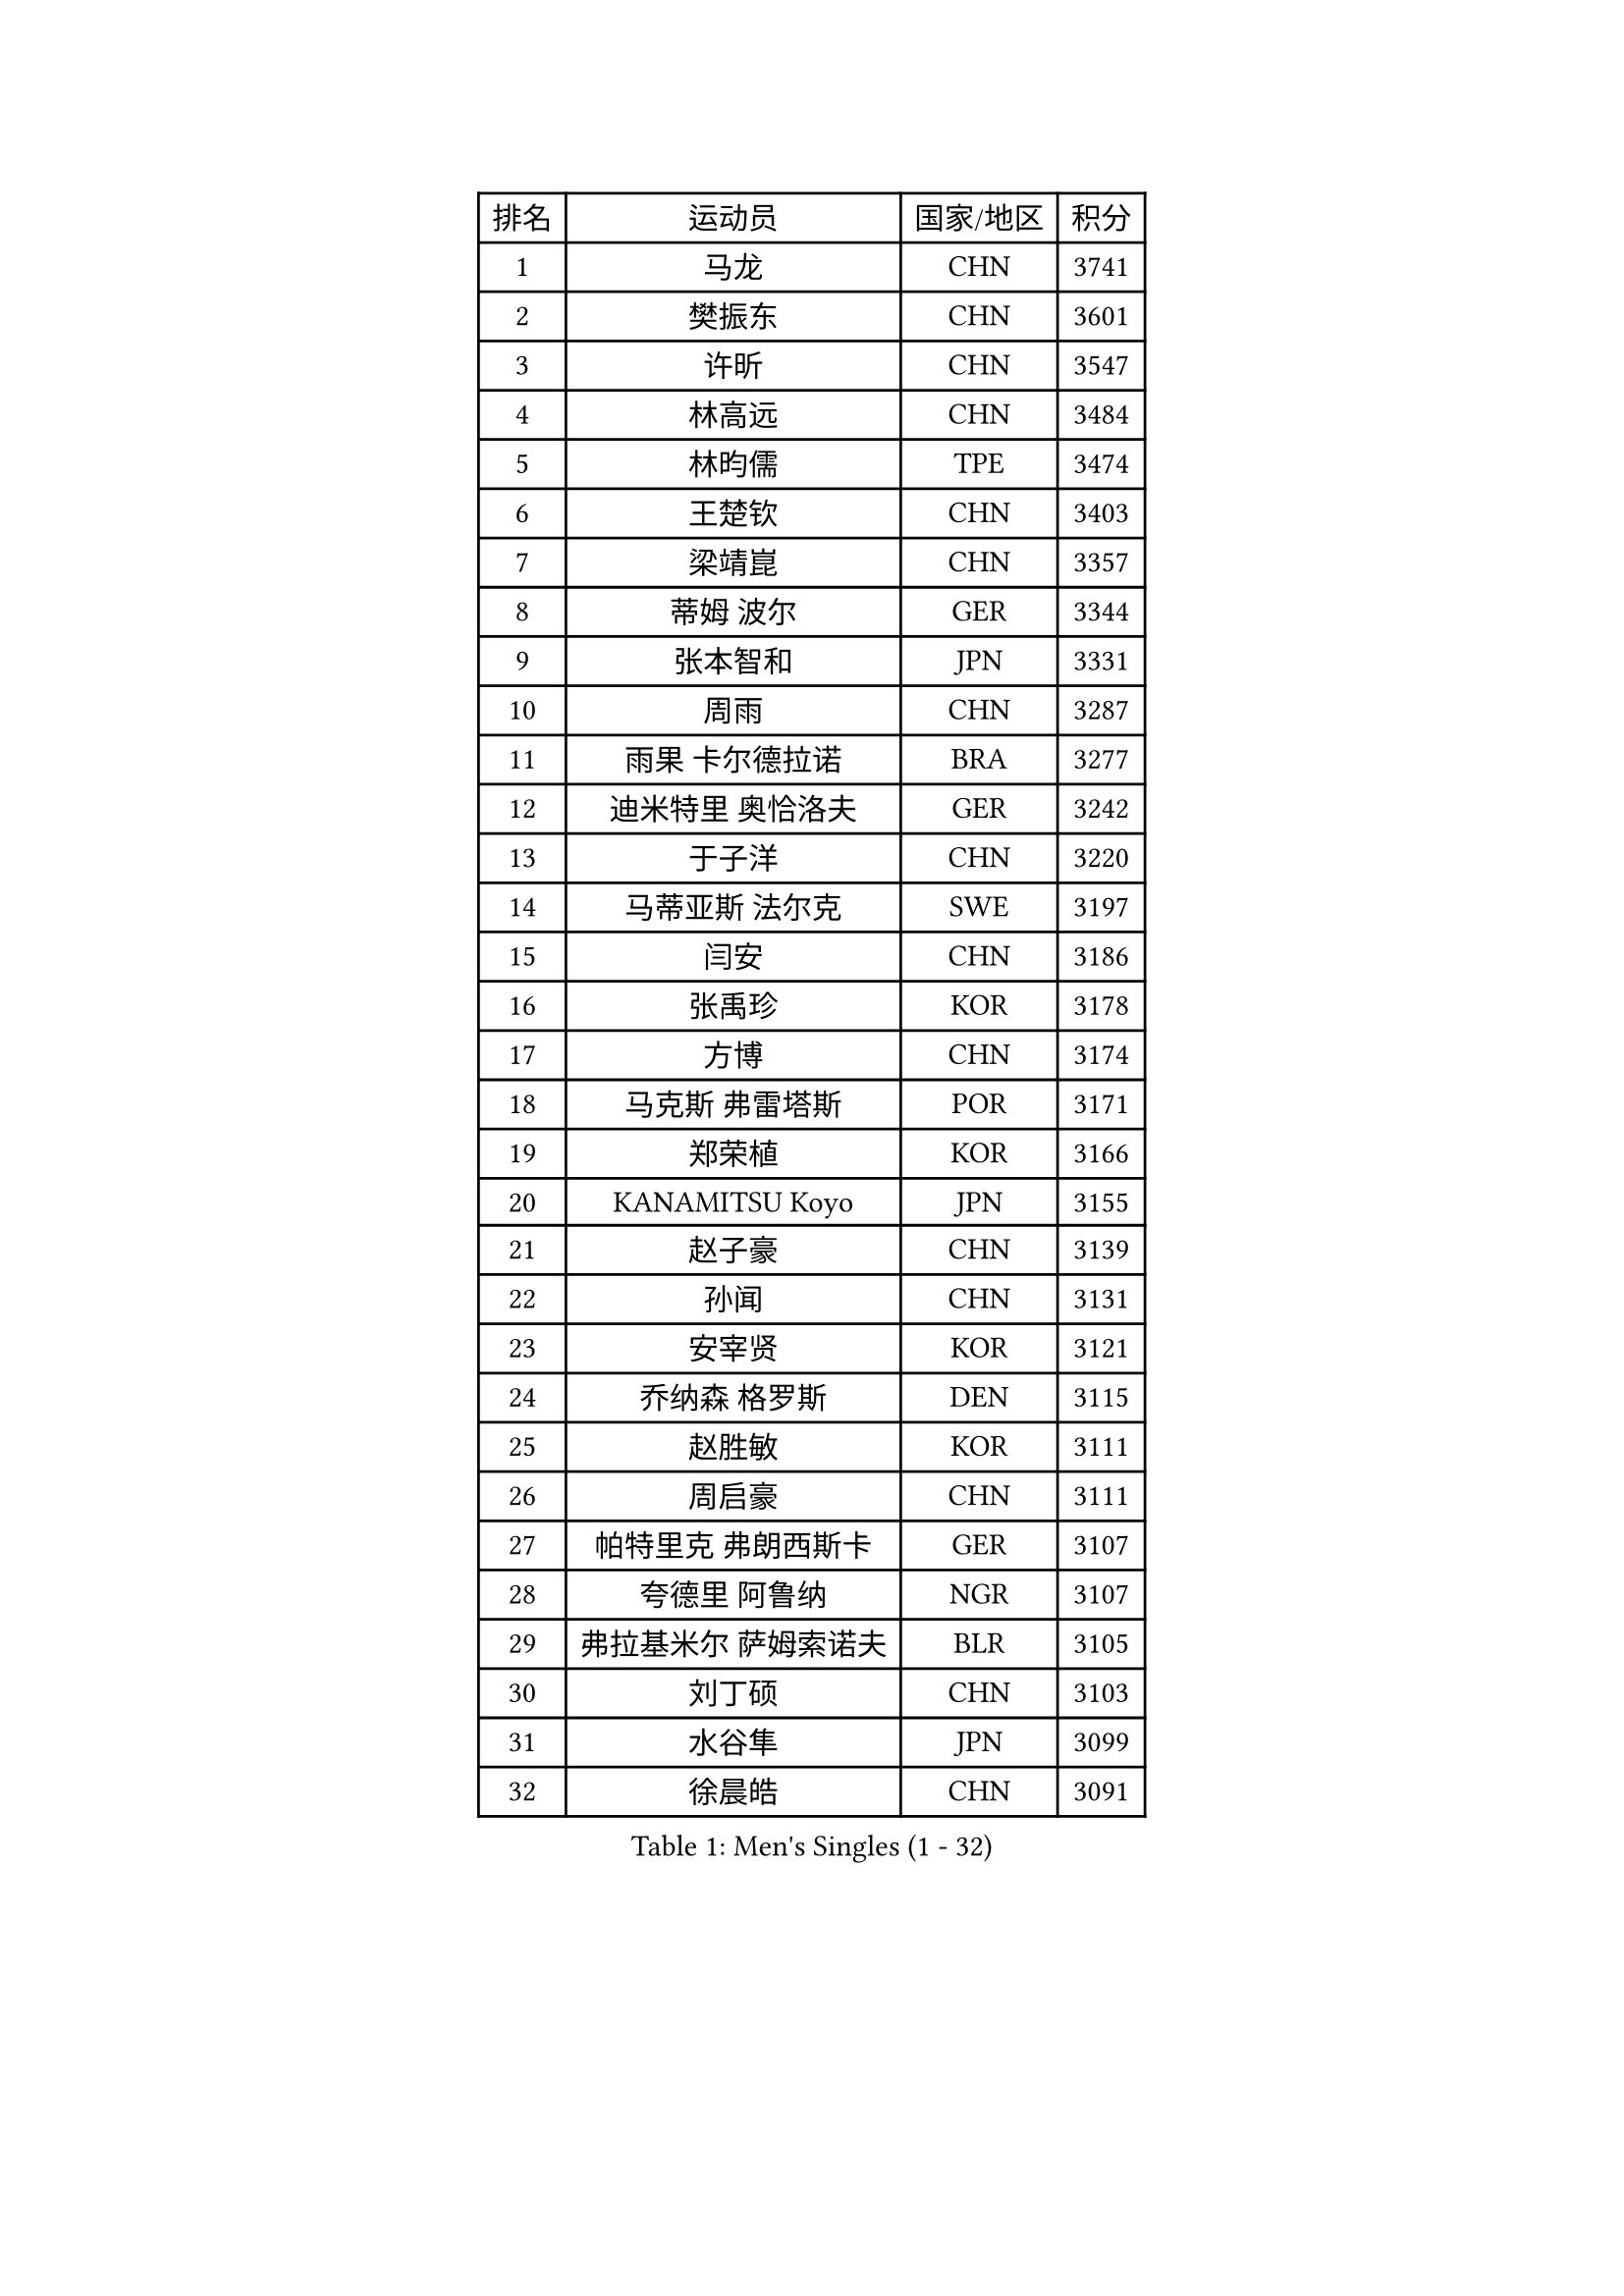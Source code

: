 
#set text(font: ("Courier New", "NSimSun"))
#figure(
  caption: "Men's Singles (1 - 32)",
    table(
      columns: 4,
      [排名], [运动员], [国家/地区], [积分],
      [1], [马龙], [CHN], [3741],
      [2], [樊振东], [CHN], [3601],
      [3], [许昕], [CHN], [3547],
      [4], [林高远], [CHN], [3484],
      [5], [林昀儒], [TPE], [3474],
      [6], [王楚钦], [CHN], [3403],
      [7], [梁靖崑], [CHN], [3357],
      [8], [蒂姆 波尔], [GER], [3344],
      [9], [张本智和], [JPN], [3331],
      [10], [周雨], [CHN], [3287],
      [11], [雨果 卡尔德拉诺], [BRA], [3277],
      [12], [迪米特里 奥恰洛夫], [GER], [3242],
      [13], [于子洋], [CHN], [3220],
      [14], [马蒂亚斯 法尔克], [SWE], [3197],
      [15], [闫安], [CHN], [3186],
      [16], [张禹珍], [KOR], [3178],
      [17], [方博], [CHN], [3174],
      [18], [马克斯 弗雷塔斯], [POR], [3171],
      [19], [郑荣植], [KOR], [3166],
      [20], [KANAMITSU Koyo], [JPN], [3155],
      [21], [赵子豪], [CHN], [3139],
      [22], [孙闻], [CHN], [3131],
      [23], [安宰贤], [KOR], [3121],
      [24], [乔纳森 格罗斯], [DEN], [3115],
      [25], [赵胜敏], [KOR], [3111],
      [26], [周启豪], [CHN], [3111],
      [27], [帕特里克 弗朗西斯卡], [GER], [3107],
      [28], [夸德里 阿鲁纳], [NGR], [3107],
      [29], [弗拉基米尔 萨姆索诺夫], [BLR], [3105],
      [30], [刘丁硕], [CHN], [3103],
      [31], [水谷隼], [JPN], [3099],
      [32], [徐晨皓], [CHN], [3091],
    )
  )#pagebreak()

#set text(font: ("Courier New", "NSimSun"))
#figure(
  caption: "Men's Singles (33 - 64)",
    table(
      columns: 4,
      [排名], [运动员], [国家/地区], [积分],
      [33], [#text(gray, "丁祥恩")], [KOR], [3080],
      [34], [#text(gray, "郑培峰")], [CHN], [3067],
      [35], [克里斯坦 卡尔松], [SWE], [3059],
      [36], [PUCAR Tomislav], [CRO], [3059],
      [37], [陈建安], [TPE], [3053],
      [38], [神巧也], [JPN], [3052],
      [39], [吉村真晴], [JPN], [3050],
      [40], [卢文 菲鲁斯], [GER], [3046],
      [41], [#text(gray, "马特")], [CHN], [3043],
      [42], [李尚洙], [KOR], [3039],
      [43], [达科 约奇克], [SLO], [3033],
      [44], [吉村和弘], [JPN], [3028],
      [45], [西蒙 高兹], [FRA], [3026],
      [46], [#text(gray, "大岛祐哉")], [JPN], [3022],
      [47], [HIRANO Yuki], [JPN], [3018],
      [48], [#text(gray, "朱霖峰")], [CHN], [3016],
      [49], [庄智渊], [TPE], [3004],
      [50], [艾曼纽 莱贝松], [FRA], [3002],
      [51], [SHIBAEV Alexander], [RUS], [3001],
      [52], [薛飞], [CHN], [3001],
      [53], [丹羽孝希], [JPN], [3000],
      [54], [PISTEJ Lubomir], [SVK], [2998],
      [55], [黄镇廷], [HKG], [2996],
      [56], [及川瑞基], [JPN], [2996],
      [57], [林钟勋], [KOR], [2989],
      [58], [田中佑汰], [JPN], [2988],
      [59], [利亚姆 皮切福德], [ENG], [2984],
      [60], [ZHAI Yujia], [DEN], [2978],
      [61], [贝内迪克特 杜达], [GER], [2978],
      [62], [安东 卡尔伯格], [SWE], [2968],
      [63], [SKACHKOV Kirill], [RUS], [2967],
      [64], [吉田雅己], [JPN], [2963],
    )
  )#pagebreak()

#set text(font: ("Courier New", "NSimSun"))
#figure(
  caption: "Men's Singles (65 - 96)",
    table(
      columns: 4,
      [排名], [运动员], [国家/地区], [积分],
      [65], [TAKAKIWA Taku], [JPN], [2961],
      [66], [PLETEA Cristian], [ROU], [2960],
      [67], [PARK Ganghyeon], [KOR], [2956],
      [68], [WEI Shihao], [CHN], [2954],
      [69], [汪洋], [SVK], [2952],
      [70], [宇田幸矢], [JPN], [2951],
      [71], [WALTHER Ricardo], [GER], [2950],
      [72], [#text(gray, "UEDA Jin")], [JPN], [2949],
      [73], [赵大成], [KOR], [2948],
      [74], [PERSSON Jon], [SWE], [2944],
      [75], [GERELL Par], [SWE], [2944],
      [76], [森园政崇], [JPN], [2944],
      [77], [雅克布 迪亚斯], [POL], [2938],
      [78], [GNANASEKARAN Sathiyan], [IND], [2937],
      [79], [WANG Eugene], [CAN], [2937],
      [80], [KOU Lei], [UKR], [2936],
      [81], [卡纳克 贾哈], [USA], [2928],
      [82], [帕纳吉奥迪斯 吉奥尼斯], [GRE], [2927],
      [83], [周恺], [CHN], [2925],
      [84], [NUYTINCK Cedric], [BEL], [2913],
      [85], [WANG Zengyi], [POL], [2913],
      [86], [特鲁斯 莫雷加德], [SWE], [2911],
      [87], [LUNDQVIST Jens], [SWE], [2905],
      [88], [DRINKHALL Paul], [ENG], [2903],
      [89], [村松雄斗], [JPN], [2899],
      [90], [ACHANTA Sharath Kamal], [IND], [2892],
      [91], [巴斯蒂安 斯蒂格], [GER], [2890],
      [92], [户上隼辅], [JPN], [2888],
      [93], [HWANG Minha], [KOR], [2881],
      [94], [罗伯特 加尔多斯], [AUT], [2874],
      [95], [松平健太], [JPN], [2871],
      [96], [WU Jiaji], [DOM], [2870],
    )
  )#pagebreak()

#set text(font: ("Courier New", "NSimSun"))
#figure(
  caption: "Men's Singles (97 - 128)",
    table(
      columns: 4,
      [排名], [运动员], [国家/地区], [积分],
      [97], [LIU Yebo], [CHN], [2870],
      [98], [诺沙迪 阿拉米扬], [IRI], [2867],
      [99], [ROBLES Alvaro], [ESP], [2863],
      [100], [徐瑛彬], [CHN], [2855],
      [101], [#text(gray, "金珉锡")], [KOR], [2855],
      [102], [安德烈 加奇尼], [CRO], [2852],
      [103], [DESAI Harmeet], [IND], [2847],
      [104], [MONTEIRO Joao], [POR], [2846],
      [105], [PENG Wang-Wei], [TPE], [2845],
      [106], [邱党], [GER], [2845],
      [107], [NORDBERG Hampus], [SWE], [2844],
      [108], [SIPOS Rares], [ROU], [2841],
      [109], [蒂亚戈 阿波罗尼亚], [POR], [2837],
      [110], [MACHI Asuka], [JPN], [2836],
      [111], [ORT Kilian], [GER], [2835],
      [112], [WALKER Samuel], [ENG], [2834],
      [113], [GERALDO Joao], [POR], [2830],
      [114], [HABESOHN Daniel], [AUT], [2829],
      [115], [#text(gray, "SEO Hyundeok")], [KOR], [2825],
      [116], [LANDRIEU Andrea], [FRA], [2824],
      [117], [#text(gray, "MATSUDAIRA Kenji")], [JPN], [2823],
      [118], [特里斯坦 弗洛雷], [FRA], [2822],
      [119], [LIAO Cheng-Ting], [TPE], [2822],
      [120], [奥马尔 阿萨尔], [EGY], [2821],
      [121], [KIZUKURI Yuto], [JPN], [2819],
      [122], [SALIFOU Abdel-Kader], [FRA], [2815],
      [123], [OUAICHE Stephane], [ALG], [2811],
      [124], [斯蒂芬 门格尔], [GER], [2804],
      [125], [AKKUZU Can], [FRA], [2803],
      [126], [AN Ji Song], [PRK], [2803],
      [127], [BADOWSKI Marek], [POL], [2801],
      [128], [斯特凡 菲格尔], [AUT], [2801],
    )
  )